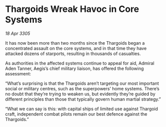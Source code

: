 * Thargoids Wreak Havoc in Core Systems

/18 Apr 3305/

It has now been more than two months since the Thargoids began a concentrated assault on the core systems, and in that time they have attacked dozens of starports, resulting in thousands of casualties. 

As authorities in the affected systems continue to appeal for aid, Admiral Aden Tanner, Aegis’s chief military liaison, has offered the following assessment: 

“What’s surprising is that the Thargoids aren’t targeting our most important social or military centres, such as the superpowers’ home systems. There’s no doubt that they’re trying to weaken us, but evidently they’re guided by different principles than those that typically govern human martial strategy.” 

“What we can say is this: with capital ships of limited use against Thargoid craft, independent combat pilots remain our best defence against the Thargoids.”